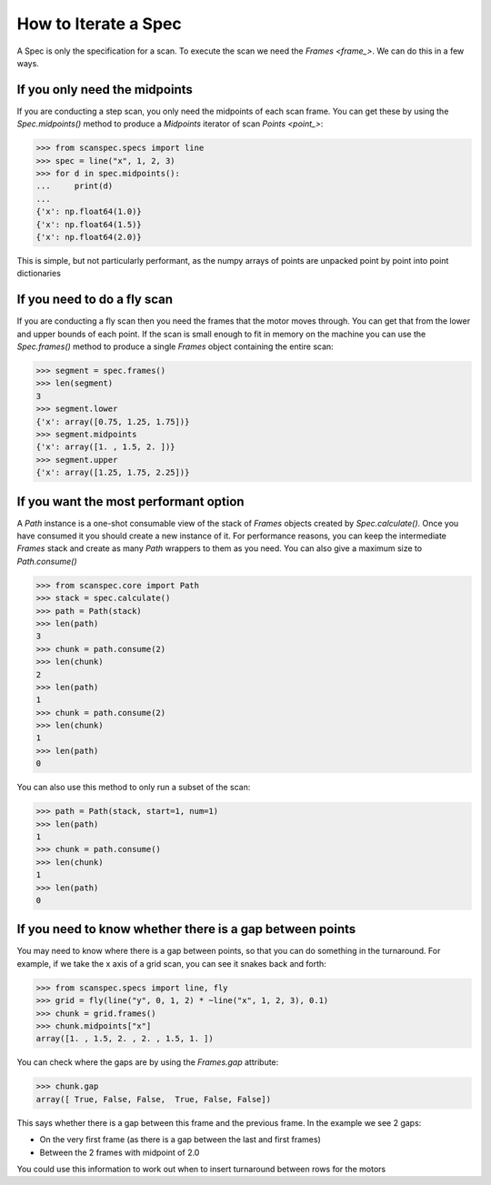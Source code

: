.. _iterate-a-spec:

How to Iterate a Spec
=====================

A Spec is only the specification for a scan. To execute the scan we need the
`Frames <frame_>`. We can do this in a few ways.

If you only need the midpoints
------------------------------

If you are conducting a step scan, you only need the midpoints of each scan
frame. You can get these by using the `Spec.midpoints()` method to produce a
`Midpoints` iterator of scan `Points <point_>`:

>>> from scanspec.specs import line
>>> spec = line("x", 1, 2, 3)
>>> for d in spec.midpoints():
...     print(d)
...
{'x': np.float64(1.0)}
{'x': np.float64(1.5)}
{'x': np.float64(2.0)}

This is simple, but not particularly performant, as the numpy arrays of
points are unpacked point by point into point dictionaries

If you need to do a fly scan
----------------------------

If you are conducting a fly scan then you need the frames that the motor moves
through. You can get that from the lower and upper bounds of each point. If the
scan is small enough to fit in memory on the machine you can use the `Spec.frames()`
method to produce a single `Frames` object containing the entire scan:

>>> segment = spec.frames()
>>> len(segment)
3
>>> segment.lower
{'x': array([0.75, 1.25, 1.75])}
>>> segment.midpoints
{'x': array([1. , 1.5, 2. ])}
>>> segment.upper
{'x': array([1.25, 1.75, 2.25])}


If you want the most performant option
--------------------------------------

A `Path` instance is a one-shot consumable view of the stack of `Frames`
objects created by `Spec.calculate()`. Once you have consumed it you
should create a new instance of it. For performance reasons, you can keep the
intermediate `Frames` stack and create as many `Path` wrappers to them
as you need. You can also give a maximum size to `Path.consume()`

>>> from scanspec.core import Path
>>> stack = spec.calculate()
>>> path = Path(stack)
>>> len(path)
3
>>> chunk = path.consume(2)
>>> len(chunk)
2
>>> len(path)
1
>>> chunk = path.consume(2)
>>> len(chunk)
1
>>> len(path)
0

You can also use this method to only run a subset of the scan:

>>> path = Path(stack, start=1, num=1)
>>> len(path)
1
>>> chunk = path.consume()
>>> len(chunk)
1
>>> len(path)
0

.. seealso:: `../explanations/why-stack-frames`

If you need to know whether there is a gap between points
---------------------------------------------------------

You may need to know where there is a gap between points, so that you can do
something in the turnaround. For example, if we take the x axis of a grid scan,
you can see it snakes back and forth:

>>> from scanspec.specs import line, fly
>>> grid = fly(line("y", 0, 1, 2) * ~line("x", 1, 2, 3), 0.1)
>>> chunk = grid.frames()
>>> chunk.midpoints["x"]
array([1. , 1.5, 2. , 2. , 1.5, 1. ])

You can check where the gaps are by using the `Frames.gap` attribute:

>>> chunk.gap
array([ True, False, False,  True, False, False])

This says whether there is a gap between this frame and the previous frame. In
the example we see 2 gaps:

- On the very first frame (as there is a gap between the last and first frames)
- Between the 2 frames with midpoint of 2.0

You could use this information to work out when to insert turnaround between
rows for the motors
